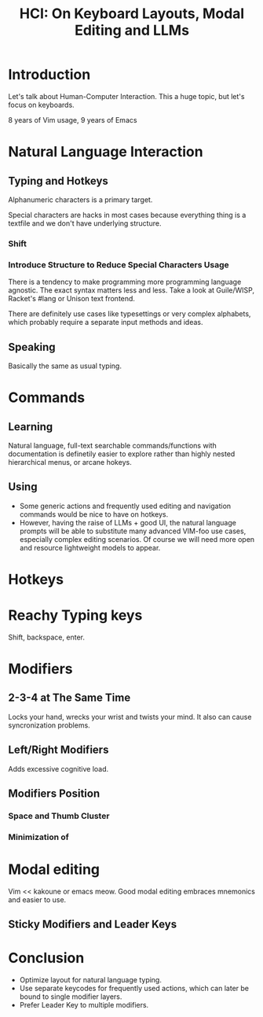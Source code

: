 :PROPERTIES:
:ID:       228a3214-20ff-4549-94a9-e7911cc56feb
:END:
#+title: HCI: On Keyboard Layouts, Modal Editing and LLMs

* Introduction
Let's talk about Human-Computer Interaction.  This a huge topic, but
let's focus on keyboards.

8 years of Vim usage, 9 years of Emacs

* Natural Language Interaction

** Typing and Hotkeys
Alphanumeric characters is a primary target.

Special characters are hacks in most cases because everything thing is
a textfile and we don't have underlying structure.

*** Shift

*** Introduce Structure to Reduce Special Characters Usage
There is a tendency to make programming more programming language
agnostic.  The exact syntax matters less and less.  Take a look at
Guile/WISP, Racket's #lang or Unison text frontend.

There are definitely use cases like typesettings or very complex
alphabets, which probably require a separate input methods and ideas.

** Speaking
Basically the same as usual typing.

* Commands
** Learning
Natural language, full-text searchable commands/functions with
documentation is definetily easier to explore rather than highly
nested hierarchical menus, or arcane hokeys.

** Using
- Some generic actions and frequently used editing and navigation
  commands would be nice to have on hotkeys.
- However, having the raise of LLMs + good UI, the natural language
  prompts will be able to substitute many advanced VIM-foo use cases,
  especially complex editing scenarios.  Of course we will need more
  open and resource lightweight models to appear.

* Hotkeys

* Reachy Typing keys
Shift, backspace, enter.

* Modifiers
** 2-3-4 at The Same Time
Locks your hand, wrecks your wrist and twists your mind.  It also can
cause syncronization problems.

** Left/Right Modifiers
Adds excessive cognitive load.

** Modifiers Position
*** Space and Thumb Cluster
*** Minimization of

* Modal editing
Vim << kakoune or emacs meow.  Good modal editing embraces mnemonics
and easier to use.
** Sticky Modifiers and Leader Keys


* Conclusion
- Optimize layout for natural language typing.
- Use separate keycodes for frequently used actions, which can later
  be bound to single modifier layers.
- Prefer Leader Key to multiple modifiers.
